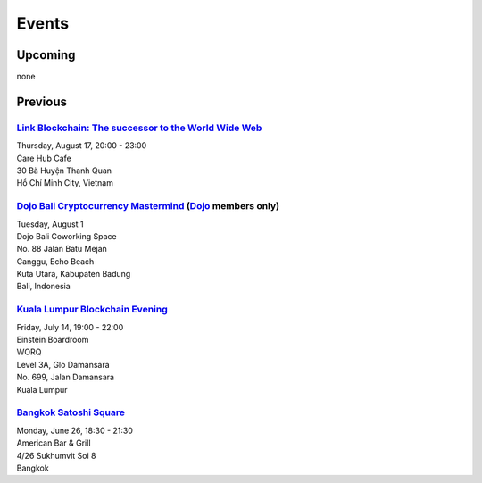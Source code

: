 Events
######

Upcoming
--------

none

Previous
--------

`Link Blockchain: The successor to the World Wide Web <https://www.meetup.com/Bitcoin-Saigon-Meetup/events/242460720/>`_
`````````````````````````
| Thursday, August 17, 20:00 - 23:00
| Care Hub Cafe
| 30 Bà Huyện Thanh Quan
| Hồ Chí Minh City, Vietnam

`Dojo Bali Cryptocurrency Mastermind <http://www.dojobali.org/en/events/view/427288887/cryptocurrency-mastermind>`_ (`Dojo <http://www.dojobali.org/>`_ members only)
```````````````````````````````````
| Tuesday, August 1
| Dojo Bali Coworking Space
| No. 88 Jalan Batu Mejan
| Canggu, Echo Beach
| Kuta Utara, Kabupaten Badung
| Bali, Indonesia

`Kuala Lumpur Blockchain Evening <https://www.eventbrite.co.uk/e/kuala-lumpur-blockchain-evening-tickets-35779469356>`_
```````````````````````````````
| Friday, July 14, 19:00 - 22:00
| Einstein Boardroom
| WORQ
| Level 3A, Glo Damansara
| No. 699, Jalan Damansara
| Kuala Lumpur

`Bangkok Satoshi Square <https://www.meetup.com/Bangkok-Satoshi-Square/events/240386853/>`_
````````````````````
| Monday, June 26, 18:30 - 21:30
| American Bar & Grill
| 4/26 Sukhumvit Soi 8
| Bangkok
